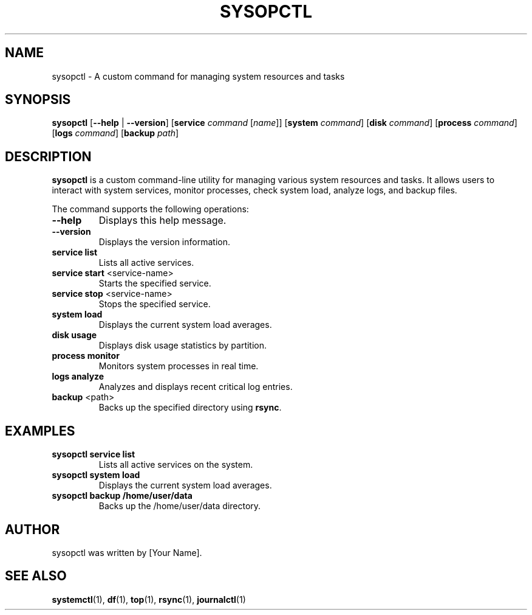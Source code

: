 .TH SYSOPCTL 1 "September 2024" "sysopctl v0.1.0" "System Administration"
.SH NAME
sysopctl \- A custom command for managing system resources and tasks
.SH SYNOPSIS
.B sysopctl
[\fB--help\fR | \fB--version\fR]
[\fBservice\fR \fIcommand\fR [\fIname\fR]]
[\fBsystem\fR \fIcommand\fR]
[\fBdisk\fR \fIcommand\fR]
[\fBprocess\fR \fIcommand\fR]
[\fBlogs\fR \fIcommand\fR]
[\fBbackup\fR \fIpath\fR]
.SH DESCRIPTION
.B sysopctl
is a custom command-line utility for managing various system resources and tasks. It allows users to interact with system services, monitor processes, check system load, analyze logs, and backup files.
.PP
The command supports the following operations:
.TP
.BR "\-\-help"
Displays this help message.
.TP
.BR "\-\-version"
Displays the version information.
.TP
.BR "service list"
Lists all active services.
.TP
.BR "service start " <service-name>
Starts the specified service.
.TP
.BR "service stop " <service-name>
Stops the specified service.
.TP
.BR "system load"
Displays the current system load averages.
.TP
.BR "disk usage"
Displays disk usage statistics by partition.
.TP
.BR "process monitor"
Monitors system processes in real time.
.TP
.BR "logs analyze"
Analyzes and displays recent critical log entries.
.TP
.BR "backup " <path>
Backs up the specified directory using \fBrsync\fR.
.SH EXAMPLES
.TP
.B sysopctl service list
Lists all active services on the system.
.TP
.B sysopctl system load
Displays the current system load averages.
.TP
.B sysopctl backup /home/user/data
Backs up the /home/user/data directory.
.SH AUTHOR
sysopctl was written by [Your Name].
.SH "SEE ALSO"
.BR systemctl (1),
.BR df (1),
.BR top (1),
.BR rsync (1),
.BR journalctl (1)
